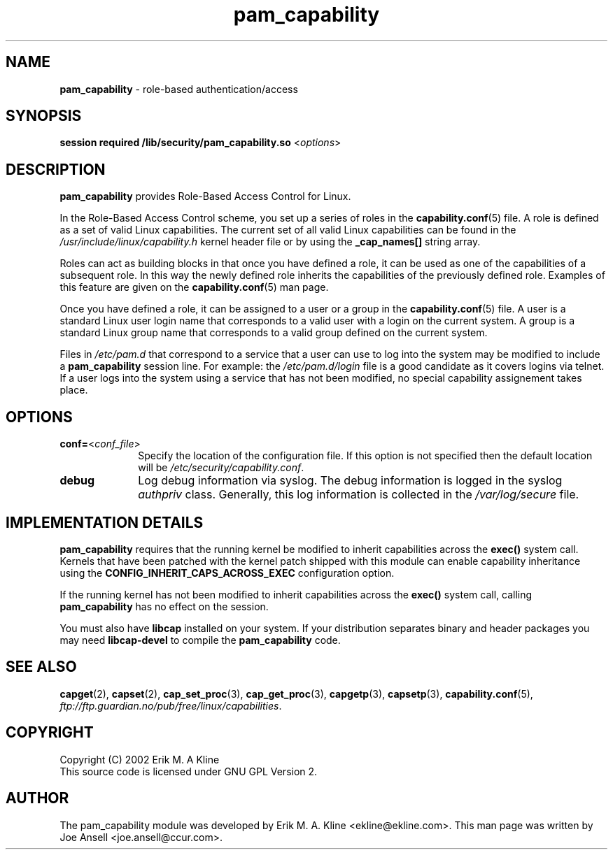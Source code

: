 .TH pam_capability  8 "March 2002" " " "Role-Based Access"
.SH NAME

.B pam_capability
\- role-based authentication/access

.SH SYNOPSIS
.B session required /lib/security/pam_capability.so \fR<\fIoptions\fR>
.PP

.SH DESCRIPTION
\fBpam_capability\fP provides Role-Based Access Control for Linux.  
.PP
In the Role-Based Access Control scheme, you set up a series of roles in 
the \fBcapability.conf\fR(5) file.  A role is defined as a set of valid Linux 
capabilities.  The current set of all valid Linux capabilities can be found in 
the \fI/usr/include/linux/capability.h\fR kernel header file or by using the 
\fB_cap_names[]\fR string array.
.PP
Roles can act as building blocks in that once you have defined a role, it
can be used as one of the capabilities of a subsequent role.  In this way
the newly defined  role inherits the capabilities of the previously defined
role.  Examples of this feature are given on the \fBcapability.conf\fR(5)
man page.
.PP
Once you have defined a role, it can be assigned to a user or a group in the 
\fBcapability.conf\fR(5) file.  A user is a standard Linux user login
name that corresponds to a valid user with a login on the current system.
A group is a standard Linux group name that corresponds to a valid group
defined on the current system. 
.PP
Files in \fI/etc/pam.d\fR that correspond to a service that a user can use
to log into the system may be modified to include a \fBpam_capability\fR
session line.  For example:  the \fI/etc/pam.d/login\fR file is a good 
candidate as it covers logins via telnet.  If a user logs into the system 
using a service that has not been modified, no special capability assignement 
takes place.

.SH OPTIONS
.PP
.TP 10
.B conf=\fR<\fIconf_file\fR>
Specify the location of the configuration file.  If this option is
not specified then the default location will be
\fI/etc/security/capability.conf\fR.
.PP
.TP 10
.B debug
Log debug information via syslog.  The debug information is logged in the
syslog \fIauthpriv\fR class.  Generally, this log information is collected
in the \fI/var/log/secure\fR file.

.SH IMPLEMENTATION DETAILS
.PP
\fBpam_capability\fR requires that the running kernel be modified to inherit
capabilities across the \fBexec()\fR system call.  Kernels that have
been patched with the kernel patch shipped with this module can enable
capability inheritance using the \fBCONFIG_INHERIT_CAPS_ACROSS_EXEC\fR 
configuration option.
.PP
If the running kernel has not been modified to inherit capabilities across
the \fBexec()\fR system call, calling \fBpam_capability\fR has no effect on the
session.
.PP
You must also have \fBlibcap\fR installed on your system.  If your
distribution separates binary and header packages you may need
\fBlibcap-devel\fR to compile the \fBpam_capability\fR code.

.SH SEE ALSO
\fBcapget\fR(2), \fBcapset\fR(2), \fBcap_set_proc\fR(3), \fBcap_get_proc\fR(3),
\fBcapgetp\fR(3), \fBcapsetp\fR(3), \fBcapability.conf\fR(5), 
\fIftp://ftp.guardian.no/pub/free/linux/capabilities\fR.

.SH COPYRIGHT 
Copyright (C) 2002 Erik M. A Kline
.br
This source code is licensed under GNU GPL Version 2.

.SH AUTHOR
The pam_capability module was developed by Erik M. A. Kline
<ekline@ekline.com>.  This man page was written by Joe Ansell
<joe.ansell@ccur.com>.

